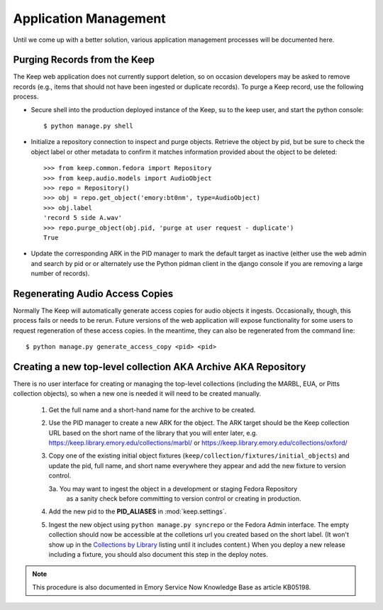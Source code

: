 .. _APP_MANAGEMENT:

Application Management
**********************

Until we come up with a better solution, various application management processes will be documented here.

Purging Records from the Keep
=============================

The Keep web application does not currently support deletion, so on occasion
developers may be asked to remove records (e.g., items that should not have
been ingested or duplicate records).  To purge a Keep record, use the
following process.

* Secure shell into the production deployed instance of the Keep, su to the
  keep user, and start the python console::

   $ python manage.py shell

* Initialize a repository connection to inspect and purge objects.  Retrieve
  the object by pid, but be sure to check the object label or other metadata
  to confirm it matches information provided about the object to be
  deleted::

   >>> from keep.common.fedora import Repository
   >>> from keep.audio.models import AudioObject
   >>> repo = Repository()
   >>> obj = repo.get_object('emory:bt0nm', type=AudioObject)
   >>> obj.label
   'record 5 side A.wav'
   >>> repo.purge_object(obj.pid, 'purge at user request - duplicate')
   True

* Update the corresponding ARK in the PID manager to mark the default target
  as inactive (either use the web admin and search by pid or or alternately
  use the Python pidman client in the django console if you are removing a
  large number of records).

Regenerating Audio Access Copies
================================

Normally The Keep will automatically generate access copies for audio
objects it ingests. Occasionally, though, this process fails or needs to be
rerun. Future versions of the web application will expose functionality for
some users to request regeneration of these access copies. In the meantime,
they can also be regenerated from the command line::

   $ python manage.py generate_access_copy <pid> <pid>


Creating a new top-level collection AKA Archive AKA Repository
==============================================================

There is no user interface for creating or managing the top-level
collections (including the MARBL, EUA, or Pitts collection objects), so
when a new one is needed it will need to be created manually.

  1. Get the full name and a short-hand name for the archive to be created.
  2. Use the PID manager to create a new ARK for the object.  The ARK target
     should be the Keep collection URL based on the short name of the library
     that you will enter later, e.g. https://keep.library.emory.edu/collections/marbl/
     or https://keep.library.emory.edu/collections/oxford/
  3. Copy one of the existing initial object fixtures (``keep/collection/fixtures/initial_objects``)
     and update the pid, full name, and short name everywhere they appear and add the new
     fixture to version control.

     3a. You may want to ingest the object in a development or staging Fedora Repository
        as a sanity check before committing to version control or creating in production.

  4. Add the new pid to the **PID_ALIASES** in :mod:`keep.settings`.
  5. Ingest the new object using ``python manage.py syncrepo`` or the
     Fedora Admin interface.  The empty collection should now be accessible
     at the colletions url you created based on the short label.  (It won't show
     up in the `Collections by Library <https://keep.library.emory.edu/collections/>`_
     listing until it includes content.)  When you deploy a new release including
     a fixture, you should also document this step in the deploy notes.


.. NOTE::

  This procedure is also documented in Emory Service Now Knowledge Base
  as article KB05198.
